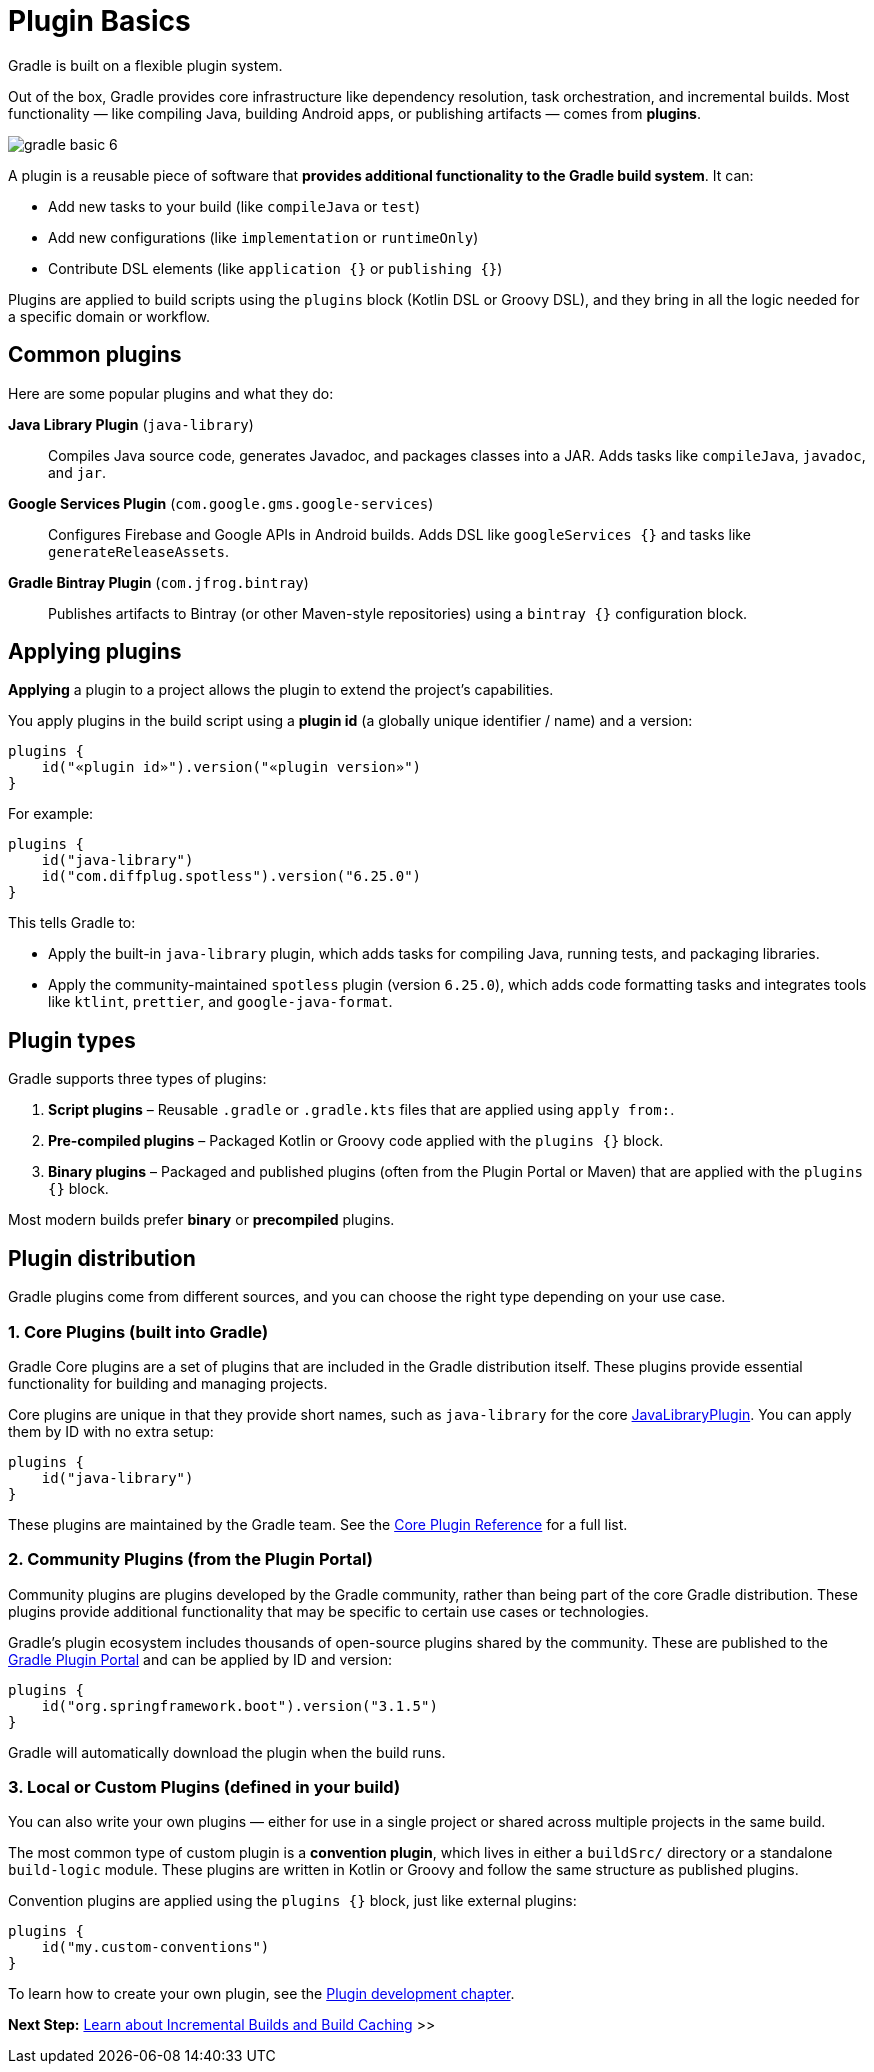 // Copyright (C) 2024 Gradle, Inc.
//
// Licensed under the Creative Commons Attribution-Noncommercial-ShareAlike 4.0 International License.;
// you may not use this file except in compliance with the License.
// You may obtain a copy of the License at
//
//      https://creativecommons.org/licenses/by-nc-sa/4.0/
//
// Unless required by applicable law or agreed to in writing, software
// distributed under the License is distributed on an "AS IS" BASIS,
// WITHOUT WARRANTIES OR CONDITIONS OF ANY KIND, either express or implied.
// See the License for the specific language governing permissions and
// limitations under the License.

[[plugin_basics]]
= Plugin Basics

Gradle is built on a flexible plugin system.

Out of the box, Gradle provides core infrastructure like dependency resolution, task orchestration, and incremental builds.
Most functionality — like compiling Java, building Android apps, or publishing artifacts — comes from *plugins*.

image::gradle-basic-6.png[]

A plugin is a reusable piece of software that *provides additional functionality to the Gradle build system*.
It can:

* Add new tasks to your build (like `compileJava` or `test`)
* Add new configurations (like `implementation` or `runtimeOnly`)
* Contribute DSL elements (like `application {}` or `publishing {}`)

Plugins are applied to build scripts using the `plugins` block (Kotlin DSL or Groovy DSL), and they bring in all the logic needed for a specific domain or workflow.

== Common plugins

Here are some popular plugins and what they do:

**Java Library Plugin** (`java-library`)::
Compiles Java source code, generates Javadoc, and packages classes into a JAR. Adds tasks like `compileJava`, `javadoc`, and `jar`.

**Google Services Plugin** (`com.google.gms.google-services`)::
Configures Firebase and Google APIs in Android builds. Adds DSL like `googleServices {}` and tasks like `generateReleaseAssets`.

**Gradle Bintray Plugin** (`com.jfrog.bintray`)::
Publishes artifacts to Bintray (or other Maven-style repositories) using a `bintray {}` configuration block.

[[applying_plugins]]
== Applying plugins

*Applying* a plugin to a project allows the plugin to extend the project's capabilities.

You apply plugins in the build script using a *plugin id* (a globally unique identifier / name) and a version:

[source,text]
----
plugins {
    id("«plugin id»").version("«plugin version»")
}
----

For example:

[source,kotlin]
----
plugins {
    id("java-library")
    id("com.diffplug.spotless").version("6.25.0")
}
----

This tells Gradle to:

* Apply the built-in `java-library` plugin, which adds tasks for compiling Java, running tests, and packaging libraries.
* Apply the community-maintained `spotless` plugin (version `6.25.0`), which adds code formatting tasks and integrates tools like `ktlint`, `prettier`, and `google-java-format`.

== Plugin types

Gradle supports three types of plugins:

1. **Script plugins** – Reusable `.gradle` or `.gradle.kts` files that are applied using `apply from:`.
2. **Pre-compiled plugins** – Packaged Kotlin or Groovy code applied with the `plugins {}` block.
3. **Binary plugins** – Packaged and published plugins (often from the Plugin Portal or Maven) that are applied with the `plugins {}` block.

Most modern builds prefer **binary** or **precompiled** plugins.

== Plugin distribution

Gradle plugins come from different sources, and you can choose the right type depending on your use case.

=== 1. Core Plugins (built into Gradle)

Gradle Core plugins are a set of plugins that are included in the Gradle distribution itself.
These plugins provide essential functionality for building and managing projects.

Core plugins are unique in that they provide short names, such as `java-library` for the core link:{javadocPath}/org/gradle/api/plugins/JavaLibraryPlugin.html[JavaLibraryPlugin].
You can apply them by ID with no extra setup:

[source,kotlin]
----
plugins {
    id("java-library")
}
----

These plugins are maintained by the Gradle team.
See the <<plugin_reference#plugin_reference,Core Plugin Reference>> for a full list.

=== 2. Community Plugins (from the Plugin Portal)

Community plugins are plugins developed by the Gradle community, rather than being part of the core Gradle distribution.
These plugins provide additional functionality that may be specific to certain use cases or technologies.

Gradle’s plugin ecosystem includes thousands of open-source plugins shared by the community.
These are published to the link:https://plugins.gradle.org/[Gradle Plugin Portal] and can be applied by ID and version:

[source,kotlin]
----
plugins {
    id("org.springframework.boot").version("3.1.5")
}
----

Gradle will automatically download the plugin when the build runs.

=== 3. Local or Custom Plugins (defined in your build)

You can also write your own plugins — either for use in a single project or shared across multiple projects in the same build.

The most common type of custom plugin is a **convention plugin**, which lives in either a `buildSrc/` directory or a standalone `build-logic` module. These plugins are written in Kotlin or Groovy and follow the same structure as published plugins.

Convention plugins are applied using the `plugins {}` block, just like external plugins:

[source,kotlin]
----
plugins {
    id("my.custom-conventions")
}
----

To learn how to create your own plugin, see the <<custom_plugins.adoc#custom_plugins,Plugin development chapter>>.

[.text-right]
**Next Step:** <<gradle_optimizations.adoc#gradle_optimizations,Learn about Incremental Builds and Build Caching>> >>
